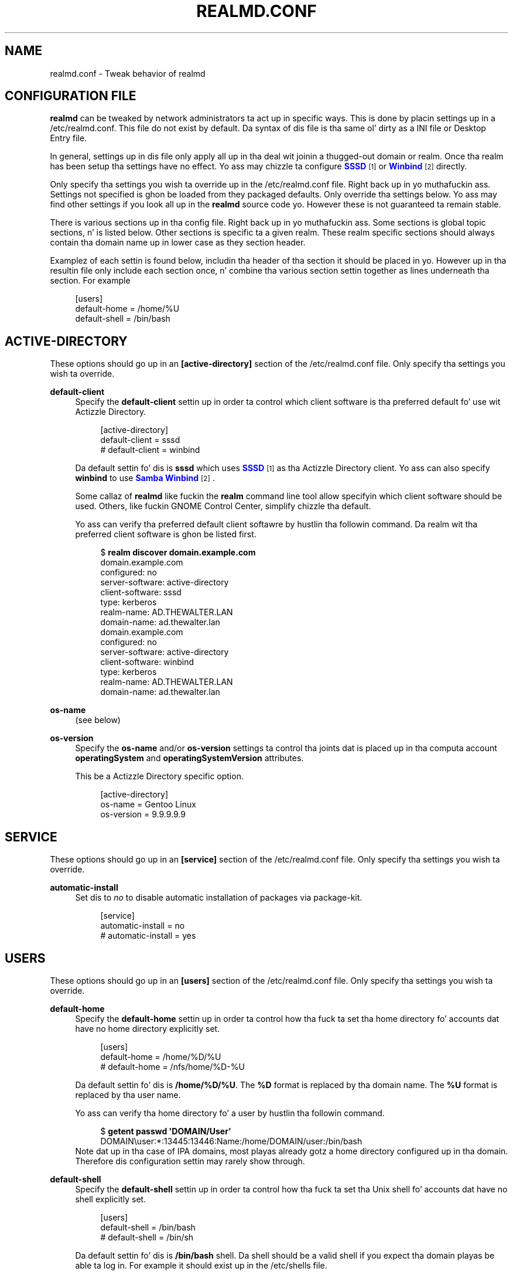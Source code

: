 '\" t
.\"     Title: realmd.conf
.\"    Author: Stef Walta <stef@thewalter.net>
.\" Generator: DocBook XSL Stylesheets v1.78.1 <http://docbook.sf.net/>
.\"      Date: 07/16/2014
.\"    Manual: File Formats
.\"    Source: realmd
.\"  Language: Gangsta
.\"
.TH "REALMD\&.CONF" "5" "07/16/2014" "realmd" "File Formats"
.\" -----------------------------------------------------------------
.\" * Define some portabilitizzle stuff
.\" -----------------------------------------------------------------
.\" ~~~~~~~~~~~~~~~~~~~~~~~~~~~~~~~~~~~~~~~~~~~~~~~~~~~~~~~~~~~~~~~~~
.\" http://bugs.debian.org/507673
.\" http://lists.gnu.org/archive/html/groff/2009-02/msg00013.html
.\" ~~~~~~~~~~~~~~~~~~~~~~~~~~~~~~~~~~~~~~~~~~~~~~~~~~~~~~~~~~~~~~~~~
.ie \n(.g .ds Aq \(aq
.el       .ds Aq '
.\" -----------------------------------------------------------------
.\" * set default formatting
.\" -----------------------------------------------------------------
.\" disable hyphenation
.nh
.\" disable justification (adjust text ta left margin only)
.ad l
.\" -----------------------------------------------------------------
.\" * MAIN CONTENT STARTS HERE *
.\" -----------------------------------------------------------------
.SH "NAME"
realmd.conf \- Tweak behavior of realmd
.SH "CONFIGURATION FILE"
.PP
\fBrealmd\fR
can be tweaked by network administrators ta act up in specific ways\&. This is done by placin settings up in a
/etc/realmd\&.conf\&. This file do not exist by default\&. Da syntax of dis file is tha same ol' dirty as a INI file or Desktop Entry file\&.
.PP
In general, settings up in dis file only apply all up in tha deal wit joinin a thugged-out domain or realm\&. Once tha realm has been setup tha settings have no effect\&. Yo ass may chizzle ta configure
\m[blue]\fBSSSD\fR\m[]\&\s-2\u[1]\d\s+2
or
\m[blue]\fBWinbind\fR\m[]\&\s-2\u[2]\d\s+2
directly\&.
.PP
Only specify tha settings you wish ta override up in the
/etc/realmd\&.conf
file\&. Right back up in yo muthafuckin ass. Settings not specified is ghon be loaded from they packaged defaults\&. Only override tha settings below\&. Yo ass may find other settings if you look all up in the
\fBrealmd\fR
source code\& yo. However these is not guaranteed ta remain stable\&.
.PP
There is various sections up in tha config file\&. Right back up in yo muthafuckin ass. Some sections is global topic sections, n' is listed below\&. Other sections is specific ta a given realm\&. These realm specific sections should always contain tha domain name up in lower case as they section header\&.
.PP
Examplez of each settin is found below, includin tha header of tha section it should be placed in\& yo. However up in tha resultin file only include each section once, n' combine tha various section settin together as lines underneath tha section\&. For example
.sp
.if n \{\
.RS 4
.\}
.nf
[users]
default\-home = /home/%U
default\-shell = /bin/bash
.fi
.if n \{\
.RE
.\}
.SH "ACTIVE-DIRECTORY"
.PP
These options should go up in an
\fB[active\-directory]\fR
section of the
/etc/realmd\&.conf
file\&. Only specify tha settings you wish ta override\&.
.PP
\fBdefault\-client\fR
.RS 4
Specify the
\fBdefault\-client\fR
settin up in order ta control which client software is tha preferred default fo' use wit Actizzle Directory\&.
.sp
.if n \{\
.RS 4
.\}
.nf
[active\-directory]
default\-client = sssd
# default\-client = winbind

.fi
.if n \{\
.RE
.\}
Da default settin fo' dis is
\fBsssd\fR
which uses
\m[blue]\fBSSSD\fR\m[]\&\s-2\u[1]\d\s+2
as tha Actizzle Directory client\&. Yo ass can also specify
\fBwinbind\fR
to use
\m[blue]\fBSamba Winbind\fR\m[]\&\s-2\u[2]\d\s+2\&.
.sp
Some callaz of
\fBrealmd\fR
like fuckin the
\fBrealm\fR
command line tool allow specifyin which client software should be used\&. Others, like fuckin GNOME Control Center, simplify chizzle tha default\&.
.sp
Yo ass can verify tha preferred default client softawre by hustlin tha followin command\&. Da realm wit tha preferred client software is ghon be listed first\&.
.sp
.if n \{\
.RS 4
.\}
.nf
$ \fBrealm discover domain\&.example\&.com\fR
domain\&.example\&.com
  configured: no
  server\-software: active\-directory
  client\-software: sssd
  type: kerberos
  realm\-name: AD\&.THEWALTER\&.LAN
  domain\-name: ad\&.thewalter\&.lan
domain\&.example\&.com
  configured: no
  server\-software: active\-directory
  client\-software: winbind
  type: kerberos
  realm\-name: AD\&.THEWALTER\&.LAN
  domain\-name: ad\&.thewalter\&.lan
.fi
.if n \{\
.RE
.\}
.RE
.PP
\fBos\-name\fR
.RS 4
(see below)
.RE
.PP
\fBos\-version\fR
.RS 4
Specify the
\fBos\-name\fR
and/or
\fBos\-version\fR
settings ta control tha joints dat is placed up in tha computa account
\fBoperatingSystem\fR
and
\fBoperatingSystemVersion\fR
attributes\&.
.sp
This be a Actizzle Directory specific option\&.
.sp
.if n \{\
.RS 4
.\}
.nf
[active\-directory]
os\-name = Gentoo Linux
os\-version = 9\&.9\&.9\&.9\&.9
.fi
.if n \{\
.RE
.\}
.RE
.SH "SERVICE"
.PP
These options should go up in an
\fB[service]\fR
section of the
/etc/realmd\&.conf
file\&. Only specify tha settings you wish ta override\&.
.PP
\fBautomatic\-install\fR
.RS 4
Set dis to
\fIno\fR
to disable automatic installation of packages via package\-kit\&.
.sp
.if n \{\
.RS 4
.\}
.nf
[service]
automatic\-install = no
# automatic\-install = yes
.fi
.if n \{\
.RE
.\}
.RE
.SH "USERS"
.PP
These options should go up in an
\fB[users]\fR
section of the
/etc/realmd\&.conf
file\&. Only specify tha settings you wish ta override\&.
.PP
\fBdefault\-home\fR
.RS 4
Specify the
\fBdefault\-home\fR
settin up in order ta control how tha fuck ta set tha home directory fo' accounts dat have no home directory explicitly set\&.
.sp
.if n \{\
.RS 4
.\}
.nf
[users]
default\-home = /home/%D/%U
# default\-home = /nfs/home/%D\-%U

.fi
.if n \{\
.RE
.\}
Da default settin fo' dis is
\fB/home/%D/%U\fR\&. The
\fB%D\fR
format is replaced by tha domain name\&. The
\fB%U\fR
format is replaced by tha user name\&.
.sp
Yo ass can verify tha home directory fo' a user by hustlin tha followin command\&.
.sp
.if n \{\
.RS 4
.\}
.nf
$ \fBgetent passwd \*(AqDOMAIN/User\*(Aq\fR
DOMAIN\euser:*:13445:13446:Name:/home/DOMAIN/user:/bin/bash
.fi
.if n \{\
.RE
.\}
Note dat up in tha case of IPA domains, most playas already gotz a home directory configured up in tha domain\&. Therefore dis configuration settin may rarely show through\&.
.RE
.PP
\fBdefault\-shell\fR
.RS 4
Specify the
\fBdefault\-shell\fR
settin up in order ta control how tha fuck ta set tha Unix shell fo' accounts dat have no shell explicitly set\&.
.sp
.if n \{\
.RS 4
.\}
.nf
[users]
default\-shell = /bin/bash
# default\-shell = /bin/sh

.fi
.if n \{\
.RE
.\}
Da default settin fo' dis is
\fB/bin/bash\fR
shell\&. Da shell should be a valid shell if you expect tha domain playas be able ta log in\&. For example it should exist up in the
/etc/shells
file\&.
.sp
Yo ass can verify tha shell fo' a user by hustlin tha followin command\&.
.sp
.if n \{\
.RS 4
.\}
.nf
$ \fBgetent passwd \*(AqDOMAIN/User\*(Aq\fR
DOMAIN\euser:*:13445:13446:Name:/home/DOMAIN/user:/bin/bash
.fi
.if n \{\
.RE
.\}
Note dat up in tha case of IPA domains, most playas already gotz a gangbangin' finger-lickin' dirty-ass shell configured up in tha domain\&. Therefore dis configuration settin may rarely show through\&.
.RE
.SH "REALM SPECIFIC SETTINGS"
.PP
These options should go up in a section wit tha same name as tha realm up in the
/etc/realmd\&.conf
file\&. For example fo' the
\fBdomain\&.example\&.com\fR
domain tha section would be called
\fB[domain\&.example\&.com]\fR\&. To figure up tha canonical name fo' a realm use the
\fBrealm\fR
command:
.sp
.if n \{\
.RS 4
.\}
.nf
$ \fBrealm discover \-\-name DOMAIN\&.example\&.com\fR
domain\&.example\&.com
\&.\&.\&.
.fi
.if n \{\
.RE
.\}
.PP
Only specify tha settings you wish ta override\&.
.PP
\fBcomputer\-ou\fR
.RS 4
Specify dis option ta create directory computa accounts up in a location other than tha default\&. This currently only works wit Actizzle Directory domains\&.
.sp
.if n \{\
.RS 4
.\}
.nf
[domain\&.example\&.com]
computer\-ou = OU=Linux Computers,DC=domain,DC=example,DC=com
# computer\-ou = OU=Linux Computers,

.fi
.if n \{\
.RE
.\}
Specify tha OU as a LDAP DN\&. Well shiiiit, it can be relatizzle ta tha Root DSE, or a cold-ass lil complete LDAP DN\&. Obviously tha OU must exist up in tha directory\&.
.sp
It be also possible ta use the
\fB\-\-computer\-ou\fR
argument of the
\fBrealm\fR
command ta create a cold-ass lil computa account at a specific OU\&.
.RE
.PP
\fBuser\-prinicpal\fR
.RS 4
Set the
\fBuser\-prinicpal\fR
to
yes
to create
\fBuserPrincipalName\fR
attributes fo' tha computa account up in tha realm, up in tha form
host/computer@REALM
.sp
.if n \{\
.RS 4
.\}
.nf
[domain\&.example\&.com]
user\-principal = yes
.fi
.if n \{\
.RE
.\}
.RE
.PP
\fBautomatic\-id\-mapping\fR
.RS 4
This option is on by default fo' Actizzle Directory realms\&. Turn it off ta use UID n' GID shiznit stored up in tha directory (as\-per RFC2307) rather than automatically generatin UID n' GID numbers\&.
.sp
This option only make sense fo' Actizzle Directory realms\&.
.sp
.if n \{\
.RS 4
.\}
.nf
[domain\&.example\&.com]
automatic\-id\-mappin = no
# automatic\-id\-mappin = yes
.fi
.if n \{\
.RE
.\}
.RE
.PP
\fBmanage\-system\fR
.RS 4
This option is on by default\&. Normally joinin a realm affects nuff aspectz of tha configuration n' pimpment of tha system\&. Turnin dis off limits tha interaction wit tha realm or domain ta authentication n' identity\&.
.sp
.if n \{\
.RS 4
.\}
.nf
[domain\&.example\&.com]
manage\-system = no
# manage\-system = yes

.fi
.if n \{\
.RE
.\}
When dis option is turned on
\fBrealmd\fR
defaults ta rockin domain policy ta control whoz ass can log tha fuck into dis machine\&. Further adjustments ta login policy can be made wit the
\fBrealm permit\fR
command\&.
.RE
.PP
\fBfully\-qualified\-names\fR
.RS 4
This option is on by default\&. If turned off then realm user n' crew names is not qualified they name\&. This may cause dem ta conflict wit local user n' crew names\&.
.sp
.if n \{\
.RS 4
.\}
.nf
[domain\&.example\&.com]
fully\-qualified\-names = no
# fully\-qualified\-names = yes
.fi
.if n \{\
.RE
.\}
.RE
.SH "AUTHOR"
.PP
\fBStef Walter\fR <\&stef@thewalter\&.net\&>
.RS 4
Maintainer
.RE
.SH "NOTES"
.IP " 1." 4
SSSD
.RS 4
\%https://fedorahosted.org/sssd/
.RE
.IP " 2." 4
Winbind
.RS 4
\%http://www.samba.org/samba/docs/man/Samba-HOWTO-Collection/winbind.html
.RE
